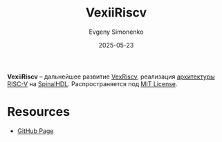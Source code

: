 :PROPERTIES:
:ID:       f13c9bb7-2fe3-4582-9242-1c81c73a395a
:END:
#+TITLE: VexiiRiscv
#+AUTHOR: Evgeny Simonenko
#+LANGUAGE: Russian
#+LICENSE: CC BY-SA 4.0
#+DATE: 2025-05-23
#+FILETAGS: :risc-v:spinalhdl:

*VexiiRiscv* -- дальнейшее развитие [[id:4d11f7d0-3864-4495-8d0f-b4167d6b4d34][VexRiscv]], реализация [[id:b52935f3-ec13-47f1-b74a-c194ede41f2b][архитектуры]] [[id:55f2037c-ed4f-4e02-aa47-fd802c0ec65d][RISC-V]] на [[id:20e271f5-5434-443e-9d60-4ac29489bd56][SpinalHDL]]. Распространяется под [[id:b4eb4f4d-19f9-4c9b-a9c8-d35221a539a9][MIT License]].

* Resources

- [[https://github.com/SpinalHDL/VexiiRiscv/][GitHub Page]]
